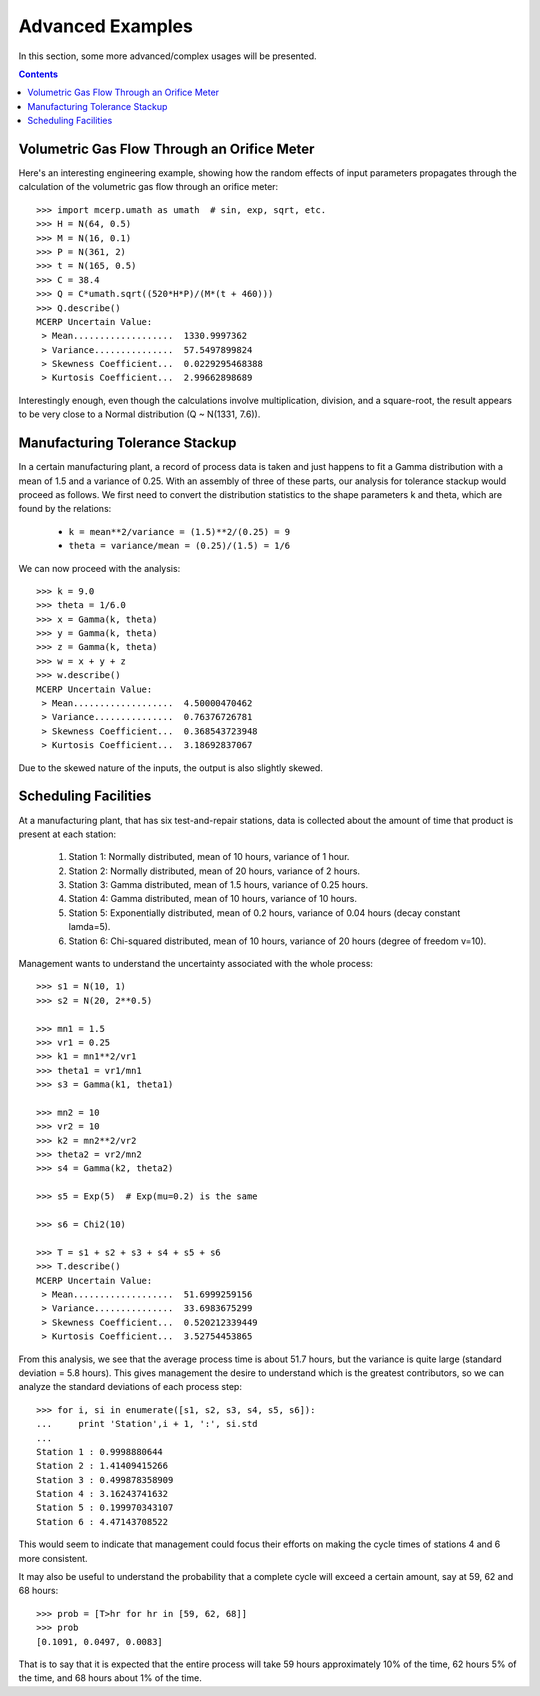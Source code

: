 
.. _advanced example:

Advanced Examples
=================

In this section, some more advanced/complex usages will be presented.

.. contents::

Volumetric Gas Flow Through an Orifice Meter
--------------------------------------------

Here's an interesting engineering example, showing how the 
random effects of input parameters propagates through the calculation of 
the volumetric gas flow through an orifice meter::

    >>> import mcerp.umath as umath  # sin, exp, sqrt, etc.
    >>> H = N(64, 0.5)
    >>> M = N(16, 0.1)
    >>> P = N(361, 2)
    >>> t = N(165, 0.5)
    >>> C = 38.4
    >>> Q = C*umath.sqrt((520*H*P)/(M*(t + 460)))
    >>> Q.describe()
    MCERP Uncertain Value:
     > Mean...................  1330.9997362
     > Variance...............  57.5497899824
     > Skewness Coefficient...  0.0229295468388
     > Kurtosis Coefficient...  2.99662898689

Interestingly enough, even though the calculations involve multiplication, 
division, and a square-root, the result appears to be very close to a Normal 
distribution (Q ~ N(1331, 7.6)).

Manufacturing Tolerance Stackup
-------------------------------

In a certain manufacturing plant, a record of process data is taken and
just happens to fit a Gamma distribution with a mean of 1.5 and a
variance of 0.25. With an assembly of three of these parts, our analysis
for tolerance stackup would proceed as follows. We first need to convert
the distribution statistics to the shape parameters k and theta, which 
are found by the relations:

    * ``k = mean**2/variance = (1.5)**2/(0.25) = 9``
    * ``theta = variance/mean = (0.25)/(1.5) = 1/6``

We can now proceed with the analysis::

    
    >>> k = 9.0
    >>> theta = 1/6.0
    >>> x = Gamma(k, theta)
    >>> y = Gamma(k, theta)
    >>> z = Gamma(k, theta)
    >>> w = x + y + z
    >>> w.describe()
    MCERP Uncertain Value:
     > Mean...................  4.50000470462
     > Variance...............  0.76376726781
     > Skewness Coefficient...  0.368543723948
     > Kurtosis Coefficient...  3.18692837067

Due to the skewed nature of the inputs, the output is also slightly skewed.

Scheduling Facilities
---------------------

At a manufacturing plant, that has six test-and-repair stations, data 
is collected about the amount of time that product is present at each 
station:

    1. Station 1: Normally distributed, mean of 10 hours, variance of
       1 hour.
    2. Station 2: Normally distributed, mean of 20 hours, variance of
       2 hours.
    3. Station 3: Gamma distributed, mean of 1.5 hours, variance of
       0.25 hours.
    4. Station 4: Gamma distributed, mean of 10 hours, variance of 10
       hours.
    5. Station 5: Exponentially distributed, mean of 0.2 hours, variance
       of 0.04 hours (decay constant lamda=5).
    6. Station 6: Chi-squared distributed, mean of 10 hours, variance of
       20 hours (degree of freedom v=10).
    
Management wants to understand the uncertainty associated with the whole
process::

    >>> s1 = N(10, 1)
    >>> s2 = N(20, 2**0.5)
    
    >>> mn1 = 1.5
    >>> vr1 = 0.25
    >>> k1 = mn1**2/vr1
    >>> theta1 = vr1/mn1
    >>> s3 = Gamma(k1, theta1)
    
    >>> mn2 = 10
    >>> vr2 = 10
    >>> k2 = mn2**2/vr2
    >>> theta2 = vr2/mn2
    >>> s4 = Gamma(k2, theta2)
    
    >>> s5 = Exp(5)  # Exp(mu=0.2) is the same
    
    >>> s6 = Chi2(10)
    
    >>> T = s1 + s2 + s3 + s4 + s5 + s6
    >>> T.describe()
    MCERP Uncertain Value:
     > Mean...................  51.6999259156
     > Variance...............  33.6983675299
     > Skewness Coefficient...  0.520212339449
     > Kurtosis Coefficient...  3.52754453865

From this analysis, we see that the average process time is about 51.7 hours,
but the variance is quite large (standard deviation = 5.8 hours). This
gives management the desire to understand which is the greatest contributors,
so we can analyze the standard deviations of each process step::

    >>> for i, si in enumerate([s1, s2, s3, s4, s5, s6]):
    ...     print 'Station',i + 1, ':', si.std
    ...
    Station 1 : 0.9998880644
    Station 2 : 1.41409415266
    Station 3 : 0.499878358909
    Station 4 : 3.16243741632
    Station 5 : 0.199970343107
    Station 6 : 4.47143708522    

This would seem to indicate that management could focus their efforts on
making the cycle times of stations 4 and 6 more consistent.

It may also be useful to understand the probability that a complete cycle
will exceed a certain amount, say at 59, 62 and 68 hours::

    >>> prob = [T>hr for hr in [59, 62, 68]]
    >>> prob
    [0.1091, 0.0497, 0.0083]
    
That is to say that it is expected that the entire process will take 59
hours approximately 10% of the time, 62 hours 5% of the time, and 68 hours
about 1% of the time.

                                                                                                                                                                                                                                                                
    
